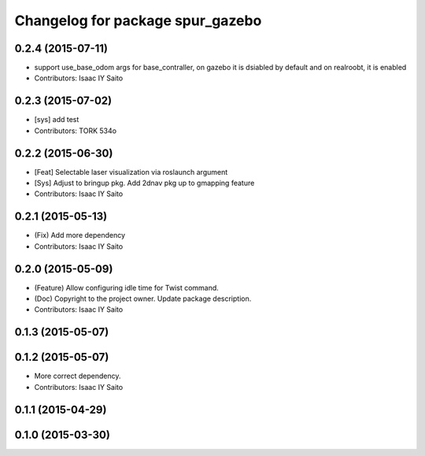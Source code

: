^^^^^^^^^^^^^^^^^^^^^^^^^^^^^^^^^
Changelog for package spur_gazebo
^^^^^^^^^^^^^^^^^^^^^^^^^^^^^^^^^

0.2.4 (2015-07-11)
------------------
* support use_base_odom args for base_contraller, on gazebo it is dsiabled by default and on realroobt, it is enabled
* Contributors: Isaac IY Saito

0.2.3 (2015-07-02)
------------------
* [sys] add test
* Contributors: TORK 534o

0.2.2 (2015-06-30)
------------------
* [Feat] Selectable laser visualization via roslaunch argument
* [Sys] Adjust to bringup pkg. Add 2dnav pkg up to gmapping feature
* Contributors: Isaac IY Saito

0.2.1 (2015-05-13)
------------------
* (Fix) Add more dependency
* Contributors: Isaac IY Saito

0.2.0 (2015-05-09)
------------------
* (Feature) Allow configuring idle time for Twist command.
* (Doc) Copyright to the project owner. Update package description.
* Contributors: Isaac IY Saito

0.1.3 (2015-05-07)
------------------

0.1.2 (2015-05-07)
------------------
* More correct dependency.
* Contributors: Isaac IY Saito

0.1.1 (2015-04-29)
------------------

0.1.0 (2015-03-30)
------------------
